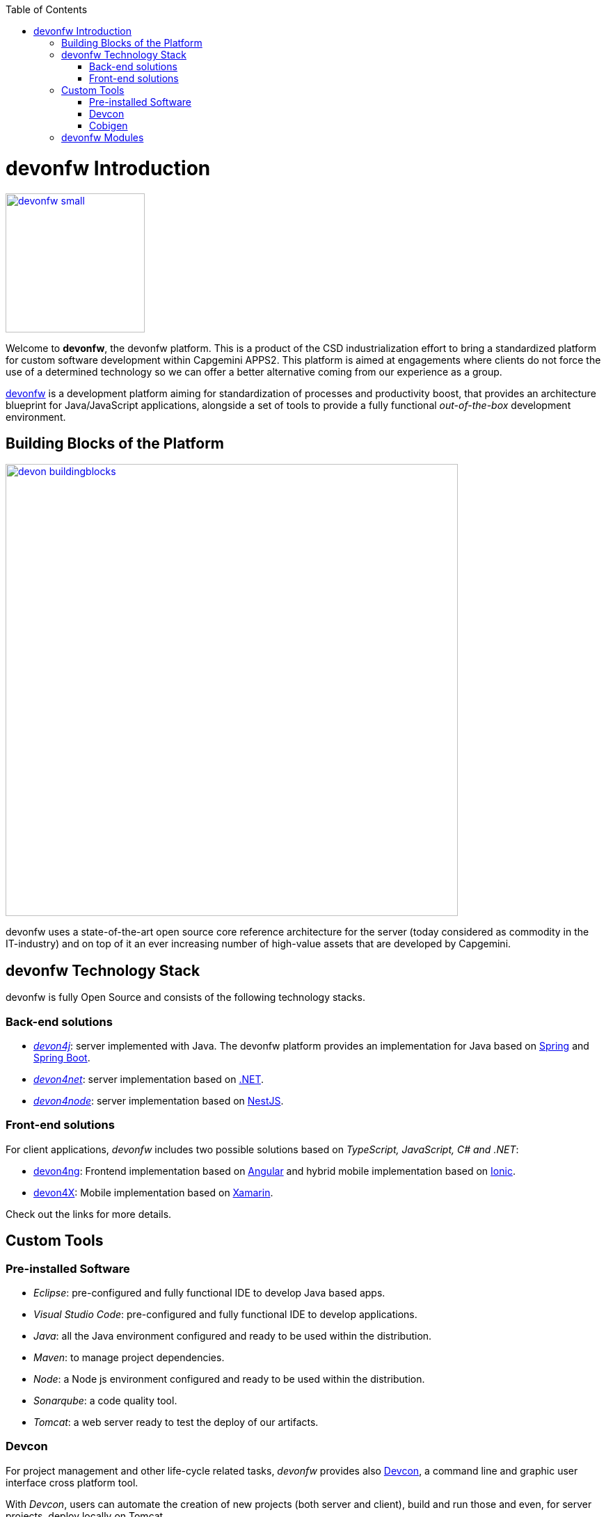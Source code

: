 :toc: macro
toc::[]

:doctype: book
:reproducible:
:source-highlighter: rouge
:listing-caption: Listing

= devonfw Introduction

image::images/devonfw-small.png[,align="center",width="200",devonfw, link="images/devonfw-small.png"]

Welcome to *devonfw*, the devonfw platform. This is a product of the CSD industrialization effort to bring a standardized platform for custom software development within Capgemini APPS2. This platform is aimed at engagements where clients do not force the use of a determined technology so we can offer a better alternative coming from our experience as a group.

http://www.devonfw.com[devonfw] is a development platform aiming for standardization of processes and productivity boost, that provides an architecture blueprint for Java/JavaScript applications, alongside a set of tools to provide a fully functional _out-of-the-box_ development environment.

== Building Blocks of the Platform

image::images/introduction/devon_buildingblocks.png[,width="650",devonfw Building blocks,link="images/introduction/devon_buildingblocks.png"]

devonfw uses a state-of-the-art open source core reference architecture for the server (today considered as commodity in the IT-industry) and on top of it an ever increasing number of high-value assets that are developed by Capgemini.

== devonfw Technology Stack

devonfw is fully Open Source and consists of the following technology stacks.

=== Back-end solutions

- https://github.com/devonfw/devon4j[_devon4j_]: server implemented with Java. The devonfw platform provides an implementation for Java based on https://spring.io/[Spring] and https://projects.spring.io/spring-boot/[Spring Boot].

- https://github.com/devonfw/devon4net[_devon4net_]: server implementation based on https://dotnet.microsoft.com/[.NET].

- https://github.com/devonfw/devon4node[_devon4node_]: server implementation based on https://nestjs.com/[NestJS].

=== Front-end solutions

For client applications, _devonfw_ includes two possible solutions based on _TypeScript, JavaScript, C# and .NET_:

- https://github.com/devonfw/devon4ng[devon4ng]: Frontend implementation based on https://angular.io/[Angular] and hybrid mobile implementation based on https://ionicframework.com/[Ionic].

- https://github.com/devonfw/devon4x[devon4X]: Mobile implementation based on https://docs.microsoft.com/xamarin/[Xamarin].

Check out the links for more details.

== Custom Tools

=== Pre-installed Software

- _Eclipse_: pre-configured and fully functional IDE to develop Java based apps.

- _Visual Studio Code_: pre-configured and fully functional IDE to develop applications. 

- _Java_: all the Java environment configured and ready to be used within the distribution.

- _Maven_: to manage project dependencies.

- _Node_: a Node js environment configured and ready to be used within the distribution.

- _Sonarqube_: a code quality tool.

- _Tomcat_: a web server ready to test the deploy of our artifacts.

=== Devcon

For project management and other life-cycle related tasks, _devonfw_ provides also https://github.com/devonfw/devcon[Devcon], a command line and graphic user interface cross platform tool.

With _Devcon_, users can automate the creation of new projects (both server and client), build and run those and even, for server projects, deploy locally on Tomcat.

image::images/devcon/devcon.png[,width="550", link="images/devon/devcon.png"]

All those tasks can be done manually using _Maven_, _Tomcat_, _Sencha Cmd_, _Bower_, _Gulp_, etc. but with _Devcon_ users have the possibility of managing the projects without the necessity of dealing with all those different tools.

=== Cobigen

_Cobigen_ is a code generator included in the context of _devonfw_ that allows users to generate all the structure and code of the components, helping to save a lot of time wasted in repetitive tasks.

image::images/cobigen.png[,width="550", link="images/devon/cobigen.png"]

== devonfw Modules

As a part of the goal of productivity boosting, _devonfw_ also provides a set of _modules_ to the developers, created from real projects requirements, that can be connected to projects for saving all the work of a new implementation.

The current available modules are:

- _async_: module to manage asynchronous web calls in a _Spring_ based server app.

- _i18n_: module for internationalization.

- _integration_: implementation of https://projects.spring.io/spring-integration/[_Spring Integration_].

- _microservices_: a set of archetypes to create a complete microservices infrastructure based on https://cloud.spring.io/spring-cloud-netflix/[_Spring Cloud_Netflix].

- _reporting_: a module to create reports based on http://community.jaspersoft.com/project/jasperreports-library[_Jasper Reports_] library.

- _winauth active directory_: a module to authenticate users against an _Active Directory_.

- _winauth single sign on_: module that allows applications to authenticate the users by the Windows credentials.

Find more about devonfw <<devonfw Outline,_here_>>.
